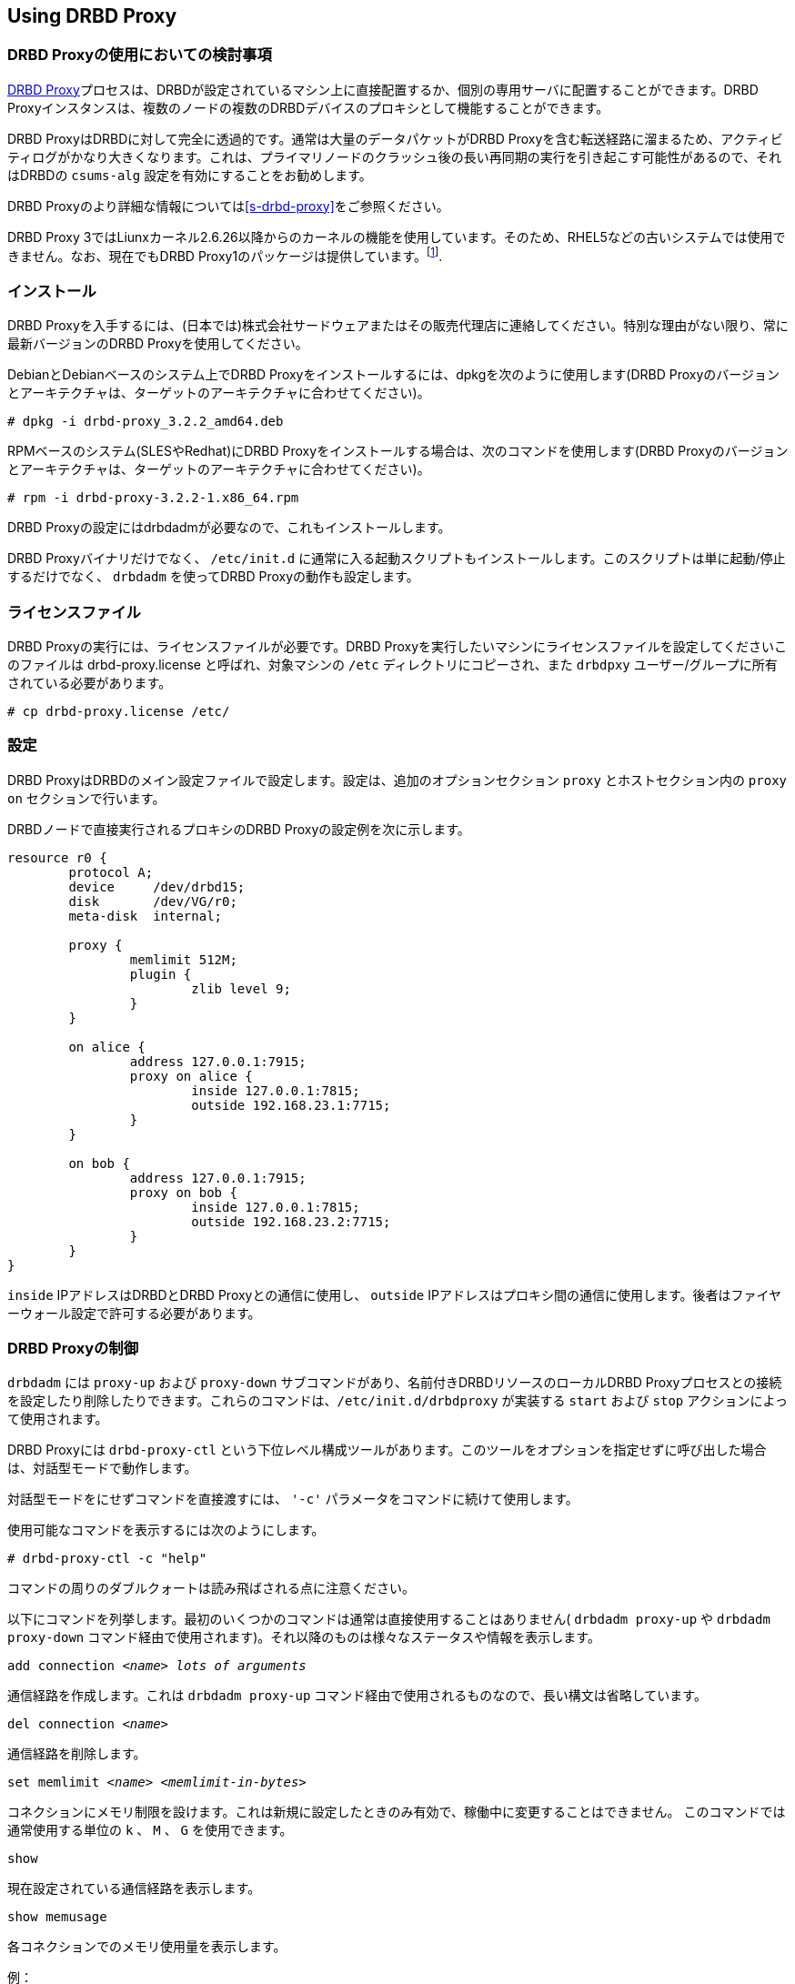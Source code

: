 [[s-using-drbd-proxy]]
== Using DRBD Proxy

[[s-drbd-proxy-deployment-considerations]]
=== DRBD Proxyの使用においての検討事項

<<s-drbd-proxy,DRBD
Proxy>>プロセスは、DRBDが設定されているマシン上に直接配置するか、個別の専用サーバに配置することができます。DRBD
Proxyインスタンスは、複数のノードの複数のDRBDデバイスのプロキシとして機能することができます。

DRBD ProxyはDRBDに対して完全に透過的です。通常は大量のデータパケットがDRBD
Proxyを含む転送経路に溜まるため、アクティビティログがかなり大きくなります。これは、プライマリノードのクラッシュ後の長い再同期の実行を引き起こす可能性があるので、それはDRBDの
`csums-alg` 設定を有効にすることをお勧めします。

DRBD Proxyのより詳細な情報については<<s-drbd-proxy>>をご参照ください。

DRBD Proxy
3ではLiunxカーネル2.6.26以降からのカーネルの機能を使用しています。そのため、RHEL5などの古いシステムでは使用できません。なお、現在でもDRBD
Proxy1のパッケージは提供しています。footnote:[バージョン1では異なるスケジューリングモデルを使用しており、そのためバージョン3と同じようなパフォーマンスを得ることはできません。そのため、もし本番環境がRHEL5の場合には、RHEL6/7の仮想マシンを各データセンターに置いてみるのはいかがでしょうか。].


[[s-drbd-proxy-installation]]
=== インストール

DRBD
Proxyを入手するには、(日本では)株式会社サードウェアまたはその販売代理店に連絡してください。特別な理由がない限り、常に最新バージョンのDRBD
Proxyを使用してください。

DebianとDebianベースのシステム上でDRBD Proxyをインストールするには、dpkgを次のように使用します(DRBD
Proxyのバージョンとアーキテクチャは、ターゲットのアーキテクチャに合わせてください)。

----------------------------
# dpkg -i drbd-proxy_3.2.2_amd64.deb
----------------------------

RPMベースのシステム(SLESやRedhat)にDRBD Proxyをインストールする場合は、次のコマンドを使用します(DRBD
Proxyのバージョンとアーキテクチャは、ターゲットのアーキテクチャに合わせてください)。

----------------------------
# rpm -i drbd-proxy-3.2.2-1.x86_64.rpm
----------------------------

DRBD Proxyの設定にはdrbdadmが必要なので、これもインストールします。

DRBD Proxyバイナリだけでなく、 `/etc/init.d`
に通常に入る起動スクリプトもインストールします。このスクリプトは単に起動/停止するだけでなく、 `drbdadm` を使ってDRBD
Proxyの動作も設定します。

[[s-drbd-proxy-license]]
=== ライセンスファイル

DRBD Proxyの実行には、ライセンスファイルが必要です。DRBD Proxyを実行したいマシンにライセンスファイルを設定してくださいこのファイルは
drbd-proxy.license と呼ばれ、対象マシンの `/etc` ディレクトリにコピーされ、また `drbdpxy`
ユーザー/グループに所有されている必要があります。

----------------------------
# cp drbd-proxy.license /etc/
----------------------------


[[s-drbd-proxy-configuration]]
=== 設定

DRBD ProxyはDRBDのメイン設定ファイルで設定します。設定は、追加のオプションセクション `proxy` とホストセクション内の `proxy
on` セクションで行います。

DRBDノードで直接実行されるプロキシのDRBD Proxyの設定例を次に示します。

[source, drbd]
----------------------------
resource r0 {
	protocol A;
	device     /dev/drbd15;
	disk       /dev/VG/r0;
	meta-disk  internal;

	proxy {
		memlimit 512M;
		plugin {
			zlib level 9;
		}
	}

	on alice {
		address 127.0.0.1:7915;
		proxy on alice {
			inside 127.0.0.1:7815;
			outside 192.168.23.1:7715;
		}
	}

	on bob {
		address 127.0.0.1:7915;
		proxy on bob {
			inside 127.0.0.1:7815;
			outside 192.168.23.2:7715;
		}
	}
}
----------------------------

`inside` IPアドレスはDRBDとDRBD Proxyとの通信に使用し、 `outside`
IPアドレスはプロキシ間の通信に使用します。後者はファイヤーウォール設定で許可する必要があります。

[[s-drbd-proxy-controlling]]
=== DRBD Proxyの制御

`drbdadm` には `proxy-up` および `proxy-down` サブコマンドがあり、名前付きDRBDリソースのローカルDRBD
Proxyプロセスとの接続を設定したり削除したりできます。これらのコマンドは、`/etc/init.d/drbdproxy` が実装する `start`
および `stop` アクションによって使用されます。

DRBD Proxyには `drbd-proxy-ctl`
という下位レベル構成ツールがあります。このツールをオプションを指定せずに呼び出した場合は、対話型モードで動作します。

対話型モードをにせずコマンドを直接渡すには、 `'-c'` パラメータをコマンドに続けて使用します。

使用可能なコマンドを表示するには次のようにします。
----------------------------
# drbd-proxy-ctl -c "help"
----------------------------

コマンドの周りのダブルクォートは読み飛ばされる点に注意ください。


以下にコマンドを列挙します。最初のいくつかのコマンドは通常は直接使用することはありません( `drbdadm proxy-up` や `drbdadm
proxy-down` コマンド経由で使用されます)。それ以降のものは様々なステータスや情報を表示します。

.`add connection _<name>_ _lots of arguments_`
通信経路を作成します。これは `drbdadm proxy-up` コマンド経由で使用されるものなので、長い構文は省略しています。

.`del connection  _<name>_`
通信経路を削除します。

.`set memlimit _<name>_ _<memlimit-in-bytes>_`
コネクションにメモリ制限を設けます。これは新規に設定したときのみ有効で、稼働中に変更することはできません。 このコマンドでは通常使用する単位の `k`
、 `M` 、 `G` を使用できます。

.`show`
現在設定されている通信経路を表示します。

.`show memusage`
各コネクションでのメモリ使用量を表示します。 +
--
例：

--------
# watch -n 1 'drbd-proxy-ctl -c "show memusage"'
--------

メモリ使用を監視します。上記に挙げているように、クォートが必要である点にご注意ください。
--

.`show [h]subconnections`
現在接続中の各コネクションを種々の情報と共に表示します。 `h` をつけると、人間が可読のバイト単位のフォーマットで出力します。

.`show [h]connections`
現在接続中のコネクションをステータスと共に表示します。 `h` をつけると、人間が可読のバイト単位のフォーマットで出力します。 +
--
`Status` の行では以下のうちいずれかのステータスを表示します。

* `Off`: 対向のDRBD Proxyプロセスとの通信経路がない。
* `Half-up`: 対向のDRBD Proxyプロセスとの接続はおそらく確立しているものの、ProxyとDRBD間の経路がまだ確立していない。
* `DRBD-conn`: 最初の数パケットをコネクションを通じて送信してはいるものの、まだスプリットブレインなどの状態にある。
* `Up`: DRBDのコネクションが完全に確立された状態。
--

.`shutdown`
`drbd-proxy` プログラムをシャットダウンする。Attention: 本操作を行うと、DRBD
Proxyを使ったすべてのDRBDコネクションが終了します。

.`quit`
drbd-proxy-ctlプログラムを終了します(プログラムとの接続を閉じます)。※DRBD Proxy自体は動作したままです。


.`print statistics`
現在アクティブなコネクションの読みやすいフォーマットでの詳細な統計情報を表示します。この機能をご使用の監視方法に統合して利用するのもよいでしょう。 +

NOTE: 上述のコマンド群はすべて `root` ユーザーなどのUID0のユーザーだけが実行できますが、このコマンドは全ユーザが使用できます(
`/var/run/drbd-proxy/drbd-proxy-ctl.socket` へのアクセス権があれば)。
`/etc/init.d/drbdproxy` の権限を設定している箇所をご確認ください。



[[s-drbd-proxy-plugins]]
=== DRBD Proxyプラグインについて

DRBD proxy3以降のプロキシではWANコネクション用のプラグインを使用できます。現在使用できるプラグインは `lz4` 、 `zlib` 、
`lzma` (すべてのソフトウェア圧縮)、 `aha`
(ハードウェア圧縮サポート。詳細はhttp://www.aha.com/data-compression/参照)です。

`lz4` は非常に高速な圧縮アルゴリズムです。 通常データを1/2から1/4に圧縮でき、使用するネットワーク帯域も1/2から3/2程度になります。

`zlib` プラグインはGZIPアルゴリズムを圧縮に使用します。 `lz4` よりも多少CPUを消費しますが、1/3から1/5になります。

`lzma` プラグインは `liblzma2`
ライブラリを使用します。数百MiBの辞書を使って、小さな変更であっても非常に効率的な繰り返しデータの差分符号化を行います。 `lzma`
はより多くCPUとメモリを必要としますが、 `zlib`
よりも高い圧縮率になります。DRBD上にVMを置いた実際の環境でテストしたところ、1/10から1/40になりました。`lzma`
プラグインはライセンスで有効化する必要があります。

`aha` はAHA367PCIe (10Gbit/sec)やAHA372
(20GBit/sec)などのハードウェア圧縮カードを使用します。現在のハードウェアではこれがもっとも高速な圧縮です。ahaプラグインはライセンスで有効化する必要があります。


ご利用の環境に最適な設定についてはLINBIT(またはサードウェア)へご相談ください。性能はCPU(速度、スレッド数)、メモリ、帯域幅の入出力、CPUスパイクなどに依存します。一週間分の
`sysstat` データがあれば、設定を決定するのに役立ちます。


`proxy` セクションの `compression on` は現在使用していません。近いうちに廃止する予定です。現在は `zlib level 9`
として扱います。


[[s-drbd-proxy-bwlimit]]
==== WAN側の帯域幅制限を使用する

DRBD Proxyの実験的な `bwlimit`
は壊れていますので、使わないでください。DRBDを使うアプリケーションがIOでブロックするかもしれません。これは将来削除されます。

代わって、Linuxカーネルのトラフィック制御フレームワークを使ってください。

以下の例で、インターフェース名、ソースのポート、IPアドレスを変更して使ってください。

----------------------------
# tc qdisc add dev eth0 root handle 1: htb default 1
# tc class add dev eth0 parent 1: classid 1:1 htb rate 1gbit
# tc class add dev eth0 parent 1:1 classid 1:10 htb rate 500kbit
# tc filter add dev eth0 parent 1: protocol ip prio 16 u32 \
        match ip sport 7000 0xffff \
        match ip dst 192.168.47.11 flowid 1:10
# tc filter add dev eth0 parent 1: protocol ip prio 16 u32 \
        match ip dport 7000 0xffff \
        match ip dst 192.168.47.11 flowid 1:10
----------------------------

この帯域幅制限は以下のコマンドで削除できます。

----------------------------
# tc qdisc del dev eth0 root handle 1
----------------------------

[[s-drbd-proxy-troubleshoot]]
=== トラブルシューティング

DRBD proxyのログはsyslogの `LOG_DAEMON` ファシリティに記録されます。通常ログは `/var/log/daemon.log`
に記録されます。

DRBD Proxyでデバッグモードを有効にするには次のようにします。

--------------------------
# drbd-proxy-ctl -c 'set loglevel debug'
--------------------------

たとえば、DRBD Proxyが接続に失敗すると、 `Rejecting connection because I can’t connect on
the other side`
というようなメッセージがログに記録されます。その場合は、DRBDが(スタンドアローンモードでなく)両方のノードで動作していて、両方ノードでプロキシが動作していることを確認してください。また、両方のノードで設定値を確認してください。

